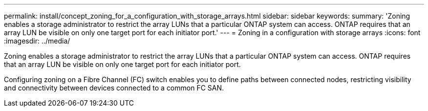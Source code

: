 ---
permalink: install/concept_zoning_for_a_configuration_with_storage_arrays.html
sidebar: sidebar
keywords: 
summary: 'Zoning enables a storage administrator to restrict the array LUNs that a particular ONTAP system can access. ONTAP requires that an array LUN be visible on only one target port for each initiator port.'
---
= Zoning in a configuration with storage arrays
:icons: font
:imagesdir: ../media/

[.lead]
Zoning enables a storage administrator to restrict the array LUNs that a particular ONTAP system can access. ONTAP requires that an array LUN be visible on only one target port for each initiator port.

Configuring zoning on a Fibre Channel (FC) switch enables you to define paths between connected nodes, restricting visibility and connectivity between devices connected to a common FC SAN.
